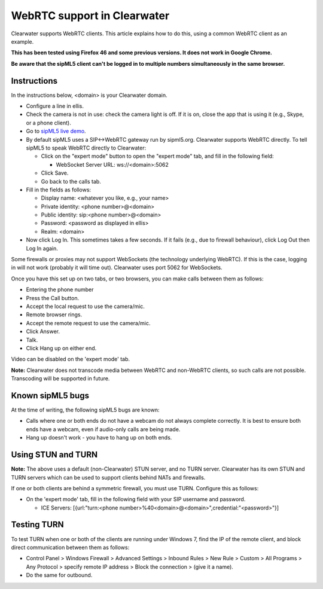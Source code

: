 WebRTC support in Clearwater
============================

Clearwater supports WebRTC clients. This article explains how to do
this, using a common WebRTC client as an example.

**This has been tested using Firefox 46 and some previous versions. It
does not work in Google Chrome.**

**Be aware that the sipML5 client can't be logged in to multiple numbers
simultaneously in the same browser.**

Instructions
------------

In the instructions below, <domain> is your Clearwater domain.

-  Configure a line in ellis.
-  Check the camera is not in use: check the camera light is off. If it
   is on, close the app that is using it (e.g., Skype, or a phone
   client).
-  Go to `sipML5 live demo <http://www.doubango.org/sipml5/call.htm>`__.
-  By default sipML5 uses a SIP<->WebRTC gateway run by sipml5.org.
   Clearwater supports WebRTC directly. To tell sipML5 to speak WebRTC
   directly to Clearwater:

   -  Click on the "expert mode" button to open the "expert mode" tab,
      and fill in the following field:

      -  WebSocket Server URL: ws://<domain>:5062

   -  Click Save.
   -  Go back to the calls tab.

-  Fill in the fields as follows:

   -  Display name: <whatever you like, e.g., your name>
   -  Private identity: <phone number>@<domain>
   -  Public identity: sip:<phone number>@<domain>
   -  Password: <password as displayed in ellis>
   -  Realm: <domain>

-  Now click Log In. This sometimes takes a few seconds. If it fails
   (e.g., due to firewall behaviour), click Log Out then Log In again.

Some firewalls or proxies may not support WebSockets (the technology
underlying WebRTC). If this is the case, logging in will not work
(probably it will time out). Clearwater uses port 5062 for WebSockets.

Once you have this set up on two tabs, or two browsers, you can make
calls between them as follows:

-  Entering the phone number
-  Press the Call button.
-  Accept the local request to use the camera/mic.
-  Remote browser rings.
-  Accept the remote request to use the camera/mic.
-  Click Answer.
-  Talk.
-  Click Hang up on either end.

Video can be disabled on the 'expert mode' tab.

**Note:** Clearwater does not transcode media between WebRTC and
non-WebRTC clients, so such calls are not possible. Transcoding will be
supported in future.

Known sipML5 bugs
-----------------

At the time of writing, the following sipML5 bugs are known:

-  Calls where one or both ends do not have a webcam do not always
   complete correctly. It is best to ensure both ends have a webcam,
   even if audio-only calls are being made.
-  Hang up doesn't work - you have to hang up on both ends.

Using STUN and TURN
-------------------

**Note:** The above uses a default (non-Clearwater) STUN server, and no
TURN server. Clearwater has its own STUN and TURN servers which can be
used to support clients behind NATs and firewalls.

If one or both clients are behind a symmetric firewall, you must use
TURN. Configure this as follows:

-  On the 'expert mode' tab, fill in the following field with your SIP
   username and password.

   -  ICE Servers: [{url:"turn:<phone
      number>%40<domain>@<domain>",credential:"<password>"}]

Testing TURN
------------

To test TURN when one or both of the clients are running under Windows
7, find the IP of the remote client, and block direct communication
between them as follows:

-  Control Panel > Windows Firewall > Advanced Settings > Inbound Rules
   > New Rule > Custom > All Programs > Any Protocol > specify remote IP
   address > Block the connection > (give it a name).
-  Do the same for outbound.

